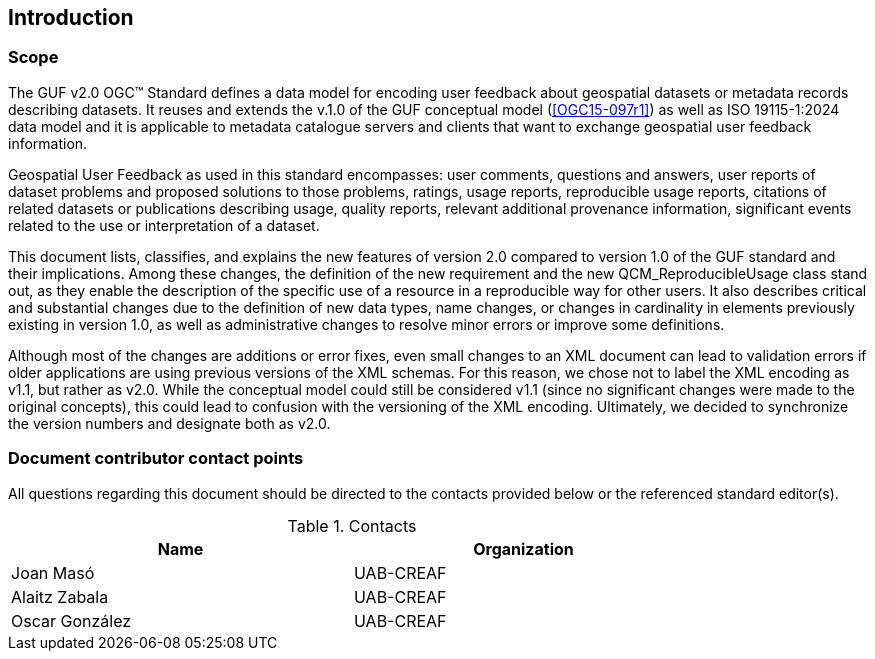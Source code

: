 == Introduction

=== Scope

//short scope of the standard and the general nature of changes

The GUF v2.0 OGC™ Standard defines a data model for encoding user feedback about geospatial datasets or metadata records describing datasets. It reuses and extends the v.1.0 of the GUF conceptual model (<<OGC15-097r1>>) as well as ISO 19115-1:2024 data model and it is applicable to metadata catalogue servers and clients that want to exchange geospatial user feedback information.

Geospatial User Feedback as used in this standard encompasses: user comments, questions and answers, user reports of dataset problems and proposed solutions to those problems, ratings, usage reports, reproducible usage reports, citations of related datasets or publications describing usage, quality reports, relevant additional provenance information, significant events related to the use or interpretation of a dataset.

This document lists, classifies, and explains the new features of version 2.0 compared to version 1.0 of the GUF standard and their implications. Among these changes, the definition of the new requirement and the new QCM_ReproducibleUsage class stand out, as they enable the description of the specific use of a resource in a reproducible way for other users. It also describes critical and substantial changes due to the definition of new data types, name changes, or changes in cardinality in elements previously existing in version 1.0, as well as administrative changes to resolve minor errors or improve some definitions.

Although most of the changes are additions or error fixes, even small changes to an XML document can lead to validation errors if older applications are using previous versions of the XML schemas. For this reason, we chose not to label the XML encoding as v1.1, but rather as v2.0. While the conceptual model could still be considered v1.1 (since no significant changes were made to the original concepts), this could lead to confusion with the versioning of the XML encoding. Ultimately, we decided to synchronize the version numbers and designate both as v2.0.


=== Document contributor contact points

All questions regarding this document should be directed to the contacts provided below or the referenced standard editor(s).

.Contacts
[width="80%",options="header"]
|====================
|Name |Organization
|Joan Masó | UAB-CREAF
|Alaitz Zabala| UAB-CREAF
|Oscar González| UAB-CREAF
|====================
